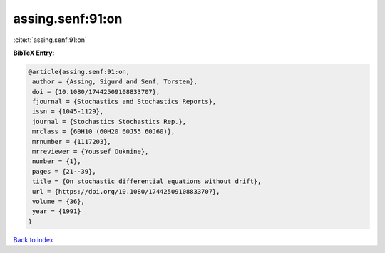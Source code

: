assing.senf:91:on
=================

:cite:t:`assing.senf:91:on`

**BibTeX Entry:**

.. code-block:: bibtex

   @article{assing.senf:91:on,
    author = {Assing, Sigurd and Senf, Torsten},
    doi = {10.1080/17442509108833707},
    fjournal = {Stochastics and Stochastics Reports},
    issn = {1045-1129},
    journal = {Stochastics Stochastics Rep.},
    mrclass = {60H10 (60H20 60J55 60J60)},
    mrnumber = {1117203},
    mrreviewer = {Youssef Ouknine},
    number = {1},
    pages = {21--39},
    title = {On stochastic differential equations without drift},
    url = {https://doi.org/10.1080/17442509108833707},
    volume = {36},
    year = {1991}
   }

`Back to index <../By-Cite-Keys.rst>`_
